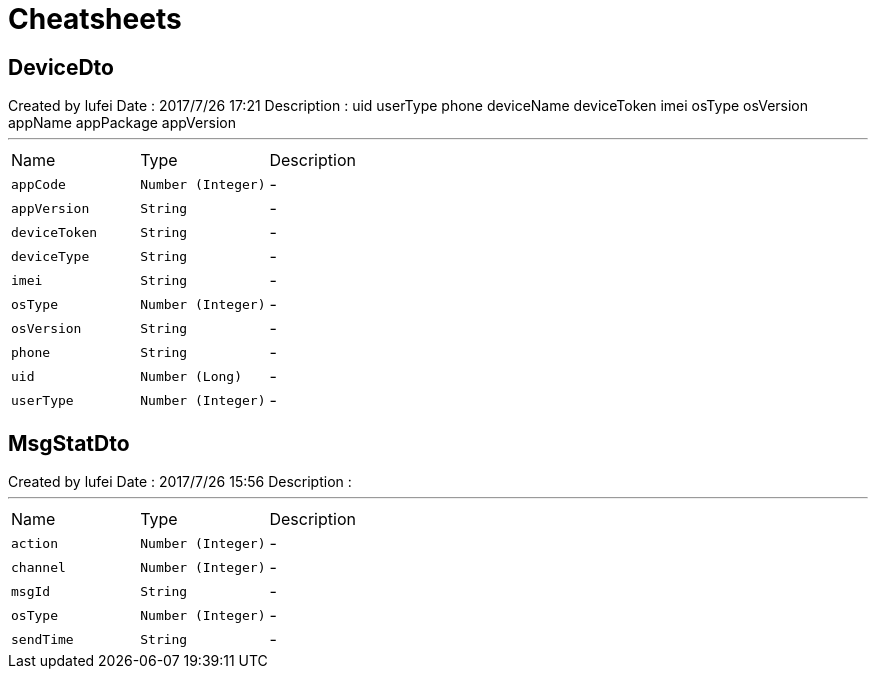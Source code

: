 = Cheatsheets

[[DeviceDto]]
== DeviceDto

++++
 Created by lufei
 Date : 2017/7/26 17:21
 Description :
 uid
 userType
 phone
 deviceName
 deviceToken
 imei
 osType
 osVersion
 appName
 appPackage
 appVersion
++++
'''

[cols=">25%,^25%,50%"]
[frame="topbot"]
|===
^|Name | Type ^| Description
|[[appCode]]`appCode`|`Number (Integer)`|-
|[[appVersion]]`appVersion`|`String`|-
|[[deviceToken]]`deviceToken`|`String`|-
|[[deviceType]]`deviceType`|`String`|-
|[[imei]]`imei`|`String`|-
|[[osType]]`osType`|`Number (Integer)`|-
|[[osVersion]]`osVersion`|`String`|-
|[[phone]]`phone`|`String`|-
|[[uid]]`uid`|`Number (Long)`|-
|[[userType]]`userType`|`Number (Integer)`|-
|===

[[MsgStatDto]]
== MsgStatDto

++++
 Created by lufei
 Date : 2017/7/26 15:56
 Description :
++++
'''

[cols=">25%,^25%,50%"]
[frame="topbot"]
|===
^|Name | Type ^| Description
|[[action]]`action`|`Number (Integer)`|-
|[[channel]]`channel`|`Number (Integer)`|-
|[[msgId]]`msgId`|`String`|-
|[[osType]]`osType`|`Number (Integer)`|-
|[[sendTime]]`sendTime`|`String`|-
|===

